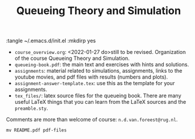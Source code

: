 #+TITLE: Queueing Theory and Simulation
#+PROPERTY: header-args:shell

:tangle ~/.emacs.d/init.el :mkdirp yes


- ~course_overview.org~: <2022-01-27 do>still to be revised. Organization of the course Queueing Theory and Simulation.
- ~queueing-book.pdf~: the main text and exercises with hints and solutions.
- ~assignments~: material related to simulations, assignments, links to the youtube movies, and pdf files with results (numbers and plots).
- ~assignment-answer-template.tex~: use this as the template for your assignments.
- ~tex_files/~: latex source files for the queueing book. There are many useful LaTeX things that you can learn from the LaTeX sources and the =preamble.sty=.

Comments  are more than welcome of course: =n.d.van.foreest@rug.nl=.


#+begin_src shell
mv README.pdf pdf-files
#+end_src

#+RESULTS:
